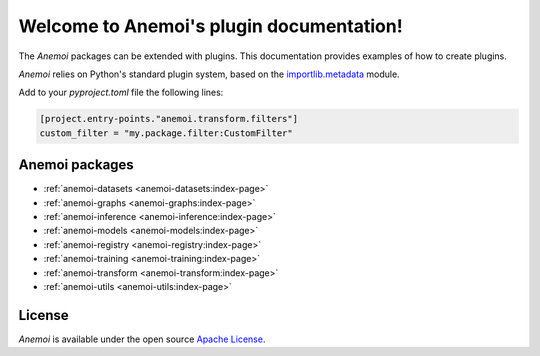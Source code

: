 ####################################
 Welcome to Anemoi's plugin documentation!
####################################

The *Anemoi* packages can be extended with plugins. This documentation provides examples of how to create plugins.

*Anemoi* relies on Python's standard plugin system, based on the `importlib.metadata`_ module.

Add to your `pyproject.toml` file the following lines:

.. code-block:: toml

    [project.entry-points."anemoi.transform.filters"]
    custom_filter = "my.package.filter:CustomFilter"

*****************
 Anemoi packages
*****************

-  :ref:`anemoi-datasets <anemoi-datasets:index-page>`
-  :ref:`anemoi-graphs <anemoi-graphs:index-page>`
-  :ref:`anemoi-inference <anemoi-inference:index-page>`
-  :ref:`anemoi-models <anemoi-models:index-page>`
-  :ref:`anemoi-registry <anemoi-registry:index-page>`
-  :ref:`anemoi-training <anemoi-training:index-page>`
-  :ref:`anemoi-transform <anemoi-transform:index-page>`
-  :ref:`anemoi-utils <anemoi-utils:index-page>`

*********
 License
*********

*Anemoi* is available under the open source `Apache License`__.

.. __: http://www.apache.org/licenses/LICENSE-2.0.html
.. _importlib.metadata: https://docs.python.org/3/library/importlib.html#module-importlib.metadata
